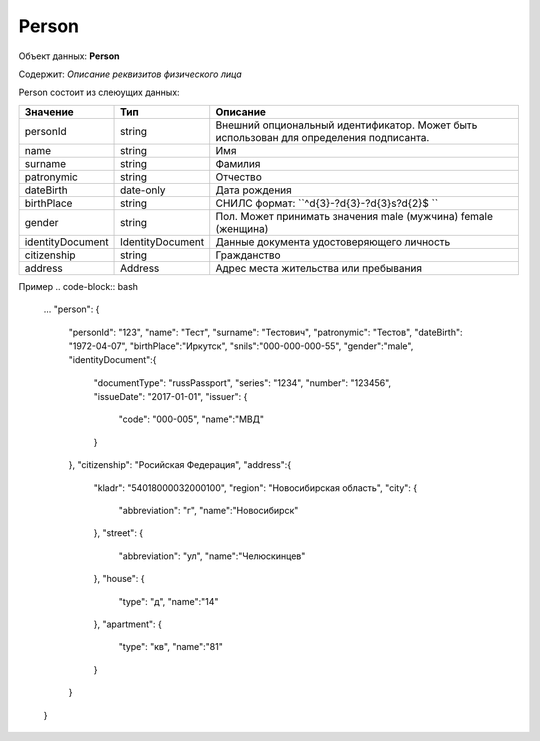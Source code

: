 Person
================

Объект данных: **Person**

Содержит: *Описание реквизитов физического лица*

Person состоит из слеюущих данных:

+-----------------+----------------+---------------------------------------------------------------------------------------+
| Значение        | Тип            | Описание                                                                              |
+=================+================+=======================================================================================+
| personId        | string         |Внешний опциональный идентификатор. Может быть использован для определения подписанта. | 
+-----------------+----------------+---------------------------------------------------------------------------------------+
| name            | string         | Имя                                                                                   | 
+-----------------+----------------+---------------------------------------------------------------------------------------+
| surname         | string         | Фамилия                                                                               | 
+-----------------+----------------+---------------------------------------------------------------------------------------+
| patronymic      | string         | Отчество                                                                              | 
+-----------------+----------------+---------------------------------------------------------------------------------------+
| dateBirth       |date-only       |  Дата рождения                                                                        | 
+-----------------+----------------+---------------------------------------------------------------------------------------+
| birthPlace      | string         |  СНИЛС формат: ``^\d{3}\-?\d{3}\-?\d{3}\s?\d{2}$ ``                                   | 
+-----------------+----------------+---------------------------------------------------------------------------------------+
| gender          | string         | Пол. Может принимать значения male (мужчина) \ female (женщина)                       | 
+-----------------+----------------+---------------------------------------------------------------------------------------+
|identityDocument |IdentityDocument|Данные  документа удостоверяющего личность                                             | 
+-----------------+----------------+---------------------------------------------------------------------------------------+
| citizenship     |  string        |Гражданство                                                                            | 
+-----------------+----------------+---------------------------------------------------------------------------------------+
| address         |  Address       |Адрес места жительства или пребывания                                                  | 
+-----------------+----------------+---------------------------------------------------------------------------------------+

Пример
.. code-block:: bash 

        ...
        "person": {
          "personId": "123",
          "name": "Тест",
          "surname": "Тестович",
          "patronymic": "Тестов",
          "dateBirth": "1972-04-07",
          "birthPlace":"Иркутск",
          "snils":"000-000-000-55",
          "gender":"male",
          "identityDocument":{
            "documentType": "russPassport",
            "series": "1234",
            "number": "123456",
            "issueDate": "2017-01-01",
            "issuer": {
              "code": "000-005",
              "name":"МВД"
            }
          },
          "citizenship": "Росийская Федерация",
          "address":{
            "kladr": "54018000032000100",
            "region": "Новосибирская область",
            "city": {
              "abbreviation": "г",
              "name":"Новосибирск"
            },
            "street": {
              "abbreviation": "ул",
              "name":"Челюскинцев"
            },
            "house": {
              "type": "д",
              "name":"14"
            },
            "apartment": {
              "type": "кв",
              "name":"81"
            }
          }
        }

